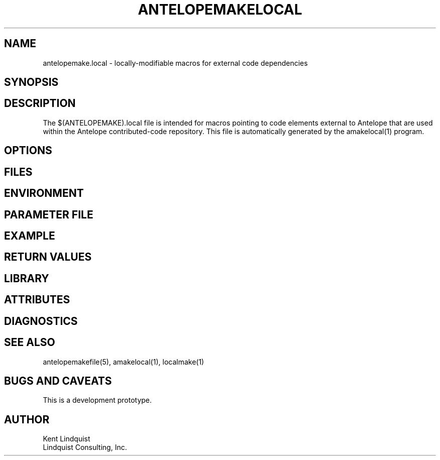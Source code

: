 .TH ANTELOPEMAKELOCAL 5 "$Date$"
.SH NAME
antelopemake.local \- locally-modifiable macros for external code dependencies
.SH SYNOPSIS
.nf
.fi
.SH DESCRIPTION
The $(ANTELOPEMAKE).local file is intended for macros pointing to code 
elements external to Antelope that are used within the Antelope contributed-code
repository. This file is automatically generated by the amakelocal(1) program.
.SH OPTIONS
.SH FILES
.SH ENVIRONMENT
.SH PARAMETER FILE
.SH EXAMPLE
.in 2c
.ft CW
.nf
.fi
.ft R
.in
.SH RETURN VALUES
.SH LIBRARY
.SH ATTRIBUTES
.SH DIAGNOSTICS
.SH "SEE ALSO"
.nf
antelopemakefile(5), amakelocal(1), localmake(1)
.fi
.SH "BUGS AND CAVEATS"
This is a development prototype.
.SH AUTHOR
.nf
Kent Lindquist
Lindquist Consulting, Inc. 
.fi
.\" $Id$
